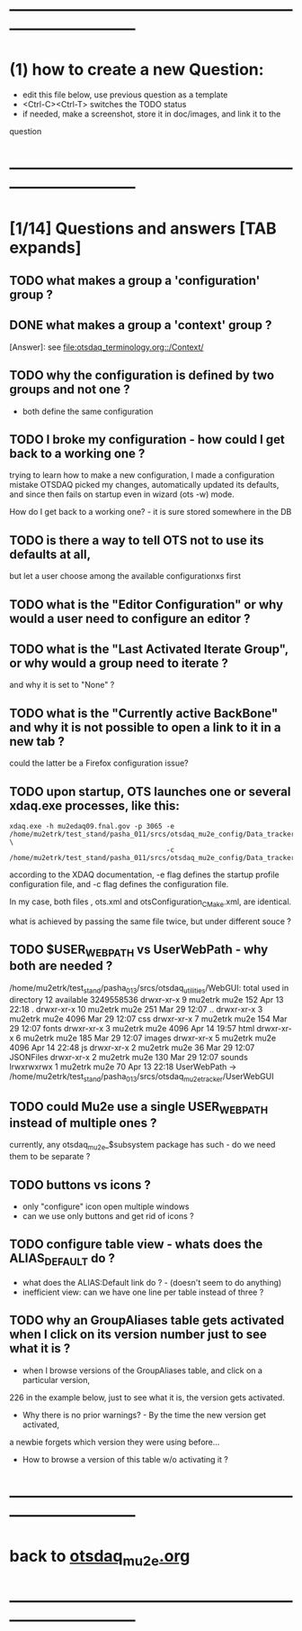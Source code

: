 # ------------------------------------------------------------------------------
# questions marked with *TODO* (in Emacs) are not answered yet                   
* ------------------------------------------------------------------------------
* (1) how to create a new Question:                                          
  - edit this file below, use previous question as a template
  - <Ctrl-C><Ctrl-T> switches the TODO status
  - if needed, make a screenshot, store it in doc/images, and link it to the 
  question
* ------------------------------------------------------------------------------
* [1/14] Questions and answers      [TAB expands]                                               
** TODO what makes a group a 'configuration' group ?
** DONE what makes a group a 'context' group ?                               
[Answer]: see [[file:otsdaq_terminology.org::/Context/]]
** TODO why the configuration is defined by two groups and not one ?         
   - both define the same configuration 
** TODO I broke my configuration - how could I get back to a working one ?   

  trying to learn how to make a new configuration, I made a configuration mistake
  OTSDAQ picked my changes, automatically updated its defaults, and since then fails 
  on startup even in wizard (ots -w) mode.

  How do I get back to a working one? - it is sure stored somewhere in the DB
** TODO is there a way to tell OTS not to use its defaults at all,           
  but let a user choose among the available configurationxs first
** TODO what is the "Editor Configuration" or why would a user need to configure an editor ?
** TODO what is the "Last Activated Iterate Group", or why would a group need to iterate ? 
  and why it is set to "None" ?
** TODO what is the "Currently active BackBone" and why it is not possible to open a link to it in a new tab ? 
  could the latter be a Firefox configuration issue?
** TODO upon startup, OTS launches one or several xdaq.exe processes, like this: 

#+begin_src  
xdaq.exe -h mu2edaq09.fnal.gov -p 3065 -e /home/mu2etrk/test_stand/pasha_011/srcs/otsdaq_mu2e_config/Data_tracker/XDAQConfigurations/otsConfiguration_CMake.xml \
                                       -c /home/mu2etrk/test_stand/pasha_011/srcs/otsdaq_mu2e_config/Data_tracker/XDAQConfigurations/ots.xml
#+end_src 

according to the XDAQ documentation, -e flag defines the startup profile configuration file, 
and -c flag defines the configuration file.

In my case, both files , ots.xml and otsConfiguration_CMake.xml, are identical.

what is achieved by passing the same file twice, but under different souce ?
** TODO $USER_WEB_PATH vs UserWebPath - why both are needed ?                

 /home/mu2etrk/test_stand/pasha_013/srcs/otsdaq_utilities/WebGUI:
  total used in directory 12 available 3249558536
  drwxr-xr-x  9 mu2etrk mu2e  152 Apr 13 22:18 .
  drwxr-xr-x 10 mu2etrk mu2e  251 Mar 29 12:07 ..
  drwxr-xr-x  3 mu2etrk mu2e 4096 Mar 29 12:07 css
  drwxr-xr-x  7 mu2etrk mu2e  154 Mar 29 12:07 fonts
  drwxr-xr-x  3 mu2etrk mu2e 4096 Apr 14 19:57 html
  drwxr-xr-x  6 mu2etrk mu2e  185 Mar 29 12:07 images
  drwxr-xr-x  5 mu2etrk mu2e 4096 Apr 14 22:48 js
  drwxr-xr-x  2 mu2etrk mu2e   36 Mar 29 12:07 JSONFiles
  drwxr-xr-x  2 mu2etrk mu2e  130 Mar 29 12:07 sounds
  lrwxrwxrwx  1 mu2etrk mu2e   70 Apr 13 22:18 UserWebPath -> /home/mu2etrk/test_stand/pasha_013/srcs/otsdaq_mu2e_tracker/UserWebGUI

** TODO could Mu2e use a single USER_WEB_PATH instead of multiple ones ?     
   currently, any otsdaq_mu2e_$subsystem package has such - do we need them to be separate ?
** TODO buttons vs icons ?                                                   
   - only "configure" icon open multiple windows
   - can we use only buttons and get rid of icons ?
   [[file:./images/buttons_vs_icons.png]]
** TODO configure table view - whats does the ALIAS_DEFAULT do ?             
   - what does the ALIAS:Default link do ? - (doesn't seem to do anything)
   - inefficient view: can we have one line per table instead of three ?
   [[file:./images/configure_table_view_001.png]]
** TODO why an GroupAliases table gets activated when I click on its version number just to see what it is ?        

   - when I browse versions of the GroupAliases table, and click on a particular version, 
   226 in the example below, just to see what it is, the version gets activated. 

   - Why there is no prior warnings? - By the time the new version get activated, 
   a newbie forgets which version they were using before...

   - How to browse a version of this table w/o activating it ?

   [[file:images/configure_group_aliases_table_001.png]] 
* ------------------------------------------------------------------------------
* back to [[file:otsdaq_mu2e.org][otsdaq_mu2e.org]]
* ------------------------------------------------------------------------------

